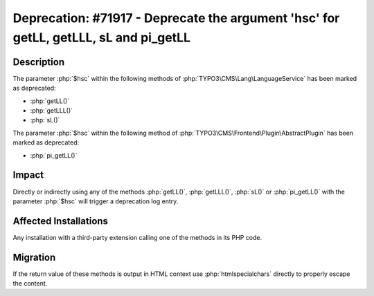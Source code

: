 =====================================================================================
Deprecation: #71917 - Deprecate the argument 'hsc' for getLL, getLLL, sL and pi_getLL
=====================================================================================

Description
===========

The parameter :php:`$hsc` within the following methods of :php:`TYPO3\CMS\Lang\LanguageService` has been marked as deprecated:

* :php:`getLL()`
* :php:`getLLL()`
* :php:`sL()`

The parameter :php:`$hsc` within the following method of :php:`TYPO3\CMS\Frontend\Plugin\AbstractPlugin` has been marked as deprecated:

* :php:`pi_getLL()`


Impact
======

Directly or indirectly using any of the methods :php:`getLL()`, :php:`getLLL()`, :php:`sL()` or :php:`pi_getLL()` with the parameter :php:`$hsc` will trigger a deprecation log entry.


Affected Installations
======================

Any installation with a third-party extension calling one of the methods in its PHP code.


Migration
=========

If the return value of these methods is output in HTML context use :php:`htmlspecialchars` directly to properly escape the content.
